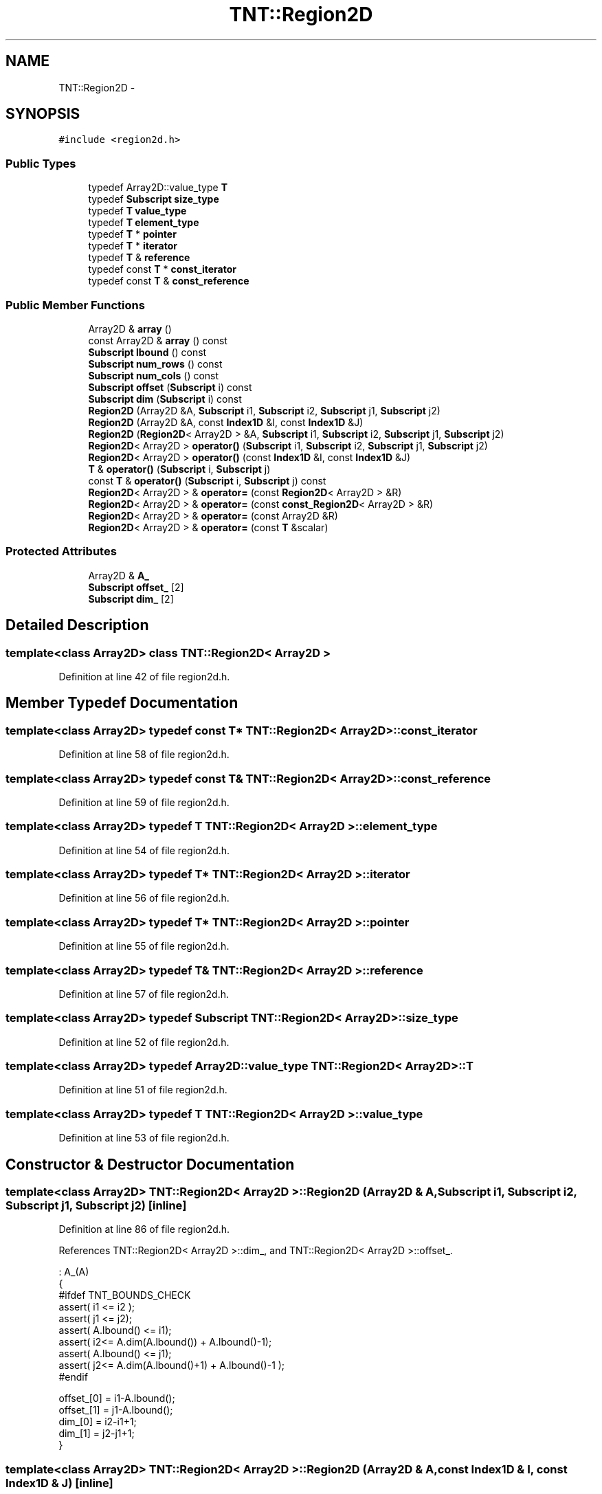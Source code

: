 .TH "TNT::Region2D" 3 "Wed Nov 17 2010" "Version 0.5" "NetTrader" \" -*- nroff -*-
.ad l
.nh
.SH NAME
TNT::Region2D \- 
.SH SYNOPSIS
.br
.PP
.PP
\fC#include <region2d.h>\fP
.SS "Public Types"

.in +1c
.ti -1c
.RI "typedef Array2D::value_type \fBT\fP"
.br
.ti -1c
.RI "typedef \fBSubscript\fP \fBsize_type\fP"
.br
.ti -1c
.RI "typedef \fBT\fP \fBvalue_type\fP"
.br
.ti -1c
.RI "typedef \fBT\fP \fBelement_type\fP"
.br
.ti -1c
.RI "typedef \fBT\fP * \fBpointer\fP"
.br
.ti -1c
.RI "typedef \fBT\fP * \fBiterator\fP"
.br
.ti -1c
.RI "typedef \fBT\fP & \fBreference\fP"
.br
.ti -1c
.RI "typedef const \fBT\fP * \fBconst_iterator\fP"
.br
.ti -1c
.RI "typedef const \fBT\fP & \fBconst_reference\fP"
.br
.in -1c
.SS "Public Member Functions"

.in +1c
.ti -1c
.RI "Array2D & \fBarray\fP ()"
.br
.ti -1c
.RI "const Array2D & \fBarray\fP () const "
.br
.ti -1c
.RI "\fBSubscript\fP \fBlbound\fP () const "
.br
.ti -1c
.RI "\fBSubscript\fP \fBnum_rows\fP () const "
.br
.ti -1c
.RI "\fBSubscript\fP \fBnum_cols\fP () const "
.br
.ti -1c
.RI "\fBSubscript\fP \fBoffset\fP (\fBSubscript\fP i) const "
.br
.ti -1c
.RI "\fBSubscript\fP \fBdim\fP (\fBSubscript\fP i) const "
.br
.ti -1c
.RI "\fBRegion2D\fP (Array2D &A, \fBSubscript\fP i1, \fBSubscript\fP i2, \fBSubscript\fP j1, \fBSubscript\fP j2)"
.br
.ti -1c
.RI "\fBRegion2D\fP (Array2D &A, const \fBIndex1D\fP &I, const \fBIndex1D\fP &J)"
.br
.ti -1c
.RI "\fBRegion2D\fP (\fBRegion2D\fP< Array2D > &A, \fBSubscript\fP i1, \fBSubscript\fP i2, \fBSubscript\fP j1, \fBSubscript\fP j2)"
.br
.ti -1c
.RI "\fBRegion2D\fP< Array2D > \fBoperator()\fP (\fBSubscript\fP i1, \fBSubscript\fP i2, \fBSubscript\fP j1, \fBSubscript\fP j2)"
.br
.ti -1c
.RI "\fBRegion2D\fP< Array2D > \fBoperator()\fP (const \fBIndex1D\fP &I, const \fBIndex1D\fP &J)"
.br
.ti -1c
.RI "\fBT\fP & \fBoperator()\fP (\fBSubscript\fP i, \fBSubscript\fP j)"
.br
.ti -1c
.RI "const \fBT\fP & \fBoperator()\fP (\fBSubscript\fP i, \fBSubscript\fP j) const "
.br
.ti -1c
.RI "\fBRegion2D\fP< Array2D > & \fBoperator=\fP (const \fBRegion2D\fP< Array2D > &R)"
.br
.ti -1c
.RI "\fBRegion2D\fP< Array2D > & \fBoperator=\fP (const \fBconst_Region2D\fP< Array2D > &R)"
.br
.ti -1c
.RI "\fBRegion2D\fP< Array2D > & \fBoperator=\fP (const Array2D &R)"
.br
.ti -1c
.RI "\fBRegion2D\fP< Array2D > & \fBoperator=\fP (const \fBT\fP &scalar)"
.br
.in -1c
.SS "Protected Attributes"

.in +1c
.ti -1c
.RI "Array2D & \fBA_\fP"
.br
.ti -1c
.RI "\fBSubscript\fP \fBoffset_\fP [2]"
.br
.ti -1c
.RI "\fBSubscript\fP \fBdim_\fP [2]"
.br
.in -1c
.SH "Detailed Description"
.PP 

.SS "template<class Array2D> class TNT::Region2D< Array2D >"

.PP
Definition at line 42 of file region2d.h.
.SH "Member Typedef Documentation"
.PP 
.SS "template<class Array2D> typedef const \fBT\fP* \fBTNT::Region2D\fP< Array2D >::\fBconst_iterator\fP"
.PP
Definition at line 58 of file region2d.h.
.SS "template<class Array2D> typedef const \fBT\fP& \fBTNT::Region2D\fP< Array2D >::\fBconst_reference\fP"
.PP
Definition at line 59 of file region2d.h.
.SS "template<class Array2D> typedef \fBT\fP \fBTNT::Region2D\fP< Array2D >::\fBelement_type\fP"
.PP
Definition at line 54 of file region2d.h.
.SS "template<class Array2D> typedef \fBT\fP* \fBTNT::Region2D\fP< Array2D >::\fBiterator\fP"
.PP
Definition at line 56 of file region2d.h.
.SS "template<class Array2D> typedef \fBT\fP* \fBTNT::Region2D\fP< Array2D >::\fBpointer\fP"
.PP
Definition at line 55 of file region2d.h.
.SS "template<class Array2D> typedef \fBT\fP& \fBTNT::Region2D\fP< Array2D >::\fBreference\fP"
.PP
Definition at line 57 of file region2d.h.
.SS "template<class Array2D> typedef \fBSubscript\fP \fBTNT::Region2D\fP< Array2D >::\fBsize_type\fP"
.PP
Definition at line 52 of file region2d.h.
.SS "template<class Array2D> typedef Array2D::value_type \fBTNT::Region2D\fP< Array2D >::\fBT\fP"
.PP
Definition at line 51 of file region2d.h.
.SS "template<class Array2D> typedef \fBT\fP \fBTNT::Region2D\fP< Array2D >::\fBvalue_type\fP"
.PP
Definition at line 53 of file region2d.h.
.SH "Constructor & Destructor Documentation"
.PP 
.SS "template<class Array2D> \fBTNT::Region2D\fP< Array2D >::\fBRegion2D\fP (Array2D & A, \fBSubscript\fP i1, \fBSubscript\fP i2, \fBSubscript\fP j1, \fBSubscript\fP j2)\fC [inline]\fP"
.PP
Definition at line 86 of file region2d.h.
.PP
References TNT::Region2D< Array2D >::dim_, and TNT::Region2D< Array2D >::offset_.
.PP
.nf
                              : A_(A)
        {
#ifdef TNT_BOUNDS_CHECK
            assert( i1 <= i2 );
            assert( j1 <= j2);
            assert( A.lbound() <= i1);
            assert( i2<= A.dim(A.lbound()) + A.lbound()-1);
            assert( A.lbound() <= j1);
            assert( j2<= A.dim(A.lbound()+1) + A.lbound()-1 );
#endif


            offset_[0] = i1-A.lbound();
            offset_[1] = j1-A.lbound();
            dim_[0] = i2-i1+1;
            dim_[1] = j2-j1+1;
        }
.fi
.SS "template<class Array2D> \fBTNT::Region2D\fP< Array2D >::\fBRegion2D\fP (Array2D & A, const \fBIndex1D\fP & I, const \fBIndex1D\fP & J)\fC [inline]\fP"
.PP
Definition at line 105 of file region2d.h.
.PP
References TNT::Region2D< Array2D >::dim_, TNT::Index1D::lbound(), TNT::Region2D< Array2D >::offset_, and TNT::Index1D::ubound().
.PP
.nf
                                                                 : A_(A)
        {
#ifdef TNT_BOUNDS_CHECK
            assert( I.lbound() <= I.ubound() );
            assert( J.lbound() <= J.ubound() );
            assert( A.lbound() <= I.lbound());
            assert( I.ubound()<= A.dim(A.lbound()) + A.lbound()-1);
            assert( A.lbound() <= J.lbound());
            assert( J.ubound() <= A.dim(A.lbound()+1) + A.lbound()-1 );
#endif

            offset_[0] = I.lbound()-A.lbound();
            offset_[1] = J.lbound()-A.lbound();
            dim_[0] = I.ubound() - I.lbound() + 1;
            dim_[1] = J.ubound() - J.lbound() + 1;
        }
.fi
.SS "template<class Array2D> \fBTNT::Region2D\fP< Array2D >::\fBRegion2D\fP (\fBRegion2D\fP< Array2D > & A, \fBSubscript\fP i1, \fBSubscript\fP i2, \fBSubscript\fP j1, \fBSubscript\fP j2)\fC [inline]\fP"
.PP
Definition at line 122 of file region2d.h.
.PP
References TNT::Region2D< Array2D >::dim(), TNT::Region2D< Array2D >::dim_, TNT::Region2D< Array2D >::lbound(), and TNT::Region2D< Array2D >::offset_.
.PP
.nf
                                        : A_(A.A_)
        {
#ifdef TNT_BOUNDS_CHECK
            assert( i1 <= i2 );
            assert( j1 <= j2);
            assert( A.lbound() <= i1);
            assert( i2<= A.dim(A.lbound()) + A.lbound()-1);
            assert( A.lbound() <= j1);
            assert( j2<= A.dim(A.lbound()+1) + A.lbound()-1 );
#endif
            offset_[0] = (i1 - A.lbound()) + A.offset_[0];
            offset_[1] = (j1 - A.lbound()) + A.offset_[1];
            dim_[0] = i2-i1 + 1;
            dim_[1] = j2-j1+1;
        }
.fi
.SH "Member Function Documentation"
.PP 
.SS "template<class Array2D> Array2D& \fBTNT::Region2D\fP< Array2D >::array ()\fC [inline]\fP"
.PP
Definition at line 61 of file region2d.h.
.PP
References TNT::Region2D< Array2D >::A_.
.PP
.nf
{ return A_; }
.fi
.SS "template<class Array2D> const Array2D& \fBTNT::Region2D\fP< Array2D >::array () const\fC [inline]\fP"
.PP
Definition at line 62 of file region2d.h.
.PP
References TNT::Region2D< Array2D >::A_.
.PP
.nf
{ return A_; }
.fi
.SS "template<class Array2D> \fBSubscript\fP \fBTNT::Region2D\fP< Array2D >::dim (\fBSubscript\fP i) const\fC [inline]\fP"
.PP
Definition at line 75 of file region2d.h.
.PP
References TNT::Region2D< Array2D >::A_, and TNT::Region2D< Array2D >::dim_.
.PP
Referenced by TNT::Region2D< Array2D >::Region2D().
.PP
.nf
        {
#ifdef TNT_BOUNDS_CHECK
            assert( A_.lbound() <= i);
            assert( i<= dim_[0] + A_.lbound()-1);
#endif
            return dim_[i-A_.lbound()];
        }
.fi
.SS "template<class Array2D> \fBSubscript\fP \fBTNT::Region2D\fP< Array2D >::lbound () const\fC [inline]\fP"
.PP
Definition at line 63 of file region2d.h.
.PP
References TNT::Region2D< Array2D >::A_.
.PP
Referenced by TNT::Region2D< Array2D >::operator=(), and TNT::Region2D< Array2D >::Region2D().
.PP
.nf
{ return A_.lbound(); }
.fi
.SS "template<class Array2D> \fBSubscript\fP \fBTNT::Region2D\fP< Array2D >::num_cols () const\fC [inline]\fP"
.PP
Definition at line 65 of file region2d.h.
.PP
References TNT::Region2D< Array2D >::dim_.
.PP
Referenced by TNT::Region2D< Array2D >::operator=().
.PP
.nf
{ return dim_[1]; }
.fi
.SS "template<class Array2D> \fBSubscript\fP \fBTNT::Region2D\fP< Array2D >::num_rows () const\fC [inline]\fP"
.PP
Definition at line 64 of file region2d.h.
.PP
References TNT::Region2D< Array2D >::dim_.
.PP
Referenced by TNT::Region2D< Array2D >::operator=().
.PP
.nf
{ return dim_[0]; }
.fi
.SS "template<class Array2D> \fBSubscript\fP \fBTNT::Region2D\fP< Array2D >::offset (\fBSubscript\fP i) const\fC [inline]\fP"
.PP
Definition at line 66 of file region2d.h.
.PP
References TNT::Region2D< Array2D >::A_, TNT::Region2D< Array2D >::dim_, and TNT::Region2D< Array2D >::offset_.
.PP
.nf
        {
#ifdef TNT_BOUNDS_CHECK
            assert( A_.lbound() <= i);
            assert( i<= dim_[0] + A_.lbound()-1);
#endif
            return offset_[i-A_.lbound()];
        }
.fi
.SS "template<class Array2D> \fBRegion2D\fP<Array2D> \fBTNT::Region2D\fP< Array2D >::operator() (const \fBIndex1D\fP & I, const \fBIndex1D\fP & J)\fC [inline]\fP"
.PP
Definition at line 156 of file region2d.h.
.PP
References TNT::Region2D< Array2D >::A_, TNT::Region2D< Array2D >::dim_, TNT::Index1D::lbound(), TNT::Region2D< Array2D >::offset_, and TNT::Index1D::ubound().
.PP
.nf
        {
#ifdef TNT_BOUNDS_CHECK
            assert( I.lbound() <= I.ubound() );
            assert( J.lbound() <= J.ubound() );
            assert( A_.lbound() <= I.lbound());
            assert( I.ubound()<= dim_[0] + A_.lbound()-1);
            assert( A_.lbound() <= J.lbound());
            assert( J.ubound() <= dim_[1] + A_.lbound()-1 );
#endif

            return Region2D<Array2D>(A_, I.lbound()+offset_[0],
                offset_[0] + I.ubound(), offset_[1]+J.lbound(),
                offset_[1] + J.ubound());
        }
.fi
.SS "template<class Array2D> const \fBT\fP& \fBTNT::Region2D\fP< Array2D >::operator() (\fBSubscript\fP i, \fBSubscript\fP j) const\fC [inline]\fP"
.PP
Definition at line 184 of file region2d.h.
.PP
References TNT::Region2D< Array2D >::A_, TNT::Region2D< Array2D >::dim_, and TNT::Region2D< Array2D >::offset_.
.PP
.nf
        {
#ifdef TNT_BOUNDS_CHECK
            assert( A_.lbound() <= i);
            assert( i<= dim_[0] + A_.lbound()-1);
            assert( A_.lbound() <= j);
            assert( j<= dim_[1] + A_.lbound()-1 );
#endif
            return A_(i+offset_[0], j+offset_[1]);
        }
.fi
.SS "template<class Array2D> \fBRegion2D\fP<Array2D> \fBTNT::Region2D\fP< Array2D >::operator() (\fBSubscript\fP i1, \fBSubscript\fP i2, \fBSubscript\fP j1, \fBSubscript\fP j2)\fC [inline]\fP"
.PP
Definition at line 139 of file region2d.h.
.PP
References TNT::Region2D< Array2D >::A_, TNT::Region2D< Array2D >::dim_, and TNT::Region2D< Array2D >::offset_.
.PP
.nf
        {
#ifdef TNT_BOUNDS_CHECK
            assert( i1 <= i2 );
            assert( j1 <= j2);
            assert( A_.lbound() <= i1);
            assert( i2<= dim_[0] + A_.lbound()-1);
            assert( A_.lbound() <= j1);
            assert( j2<= dim_[1] + A_.lbound()-1 );
#endif
            return Region2D<Array2D>(A_, 
                    i1+offset_[0], offset_[0] + i2, 
                    j1+offset_[1], offset_[1] + j2);
        }
.fi
.SS "template<class Array2D> \fBT\fP& \fBTNT::Region2D\fP< Array2D >::operator() (\fBSubscript\fP i, \fBSubscript\fP j)\fC [inline]\fP"
.PP
Definition at line 173 of file region2d.h.
.PP
References TNT::Region2D< Array2D >::A_, TNT::Region2D< Array2D >::dim_, and TNT::Region2D< Array2D >::offset_.
.PP
.nf
        {
#ifdef TNT_BOUNDS_CHECK
            assert( A_.lbound() <= i);
            assert( i<= dim_[0] + A_.lbound()-1);
            assert( A_.lbound() <= j);
            assert( j<= dim_[1] + A_.lbound()-1 );
#endif
            return A_(i+offset_[0], j+offset_[1]);
        }
.fi
.SS "template<class Array2D> \fBRegion2D\fP<Array2D>& \fBTNT::Region2D\fP< Array2D >::operator= (const Array2D & R)\fC [inline]\fP"
.PP
Definition at line 236 of file region2d.h.
.PP
References TNT::Region2D< Array2D >::num_cols(), and TNT::Region2D< Array2D >::num_rows().
.PP
.nf
        {
            Subscript M = num_rows(); 
            Subscript N = num_cols();

            // make sure both sides conform
            assert(M == R.num_rows());
            assert(N == R.num_cols());


            Subscript start = R.lbound();
            Subscript Mend =  start + M - 1;
            Subscript Nend =  start + N - 1;
            for (Subscript i=start; i<=Mend; i++)
              for (Subscript j=start; j<=Nend; j++)
                (*this)(i,j) = R(i,j);

            return *this;
        }
.fi
.SS "template<class Array2D> \fBRegion2D\fP<Array2D>& \fBTNT::Region2D\fP< Array2D >::operator= (const \fBRegion2D\fP< Array2D > & R)\fC [inline]\fP"
.PP
Definition at line 196 of file region2d.h.
.PP
References TNT::Region2D< Array2D >::lbound(), TNT::Region2D< Array2D >::num_cols(), and TNT::Region2D< Array2D >::num_rows().
.PP
.nf
        {
            Subscript M = num_rows(); 
            Subscript N = num_cols();

            // make sure both sides conform
            assert(M == R.num_rows());
            assert(N == R.num_cols());


            Subscript start = R.lbound();
            Subscript Mend =  start + M - 1;
            Subscript Nend =  start + N - 1;
            for (Subscript i=start; i<=Mend; i++)
              for (Subscript j=start; j<=Nend; j++)
                (*this)(i,j) = R(i,j);

            return *this;
        }
.fi
.SS "template<class Array2D> \fBRegion2D\fP<Array2D>& \fBTNT::Region2D\fP< Array2D >::operator= (const \fBT\fP & scalar)\fC [inline]\fP"
.PP
Definition at line 256 of file region2d.h.
.PP
References TNT::Region2D< Array2D >::lbound(), TNT::Region2D< Array2D >::num_cols(), and TNT::Region2D< Array2D >::num_rows().
.PP
.nf
        {
            Subscript start = lbound();
            Subscript Mend = lbound() + num_rows() - 1;
            Subscript Nend = lbound() + num_cols() - 1;


            for (Subscript i=start; i<=Mend; i++)
              for (Subscript j=start; j<=Nend; j++)
                (*this)(i,j) = scalar;

            return *this;
        }
.fi
.SS "template<class Array2D> \fBRegion2D\fP<Array2D>& \fBTNT::Region2D\fP< Array2D >::operator= (const \fBconst_Region2D\fP< Array2D > & R)\fC [inline]\fP"
.PP
Definition at line 216 of file region2d.h.
.PP
References TNT::const_Region2D< Array2D >::lbound(), TNT::const_Region2D< Array2D >::num_cols(), TNT::Region2D< Array2D >::num_cols(), TNT::const_Region2D< Array2D >::num_rows(), and TNT::Region2D< Array2D >::num_rows().
.PP
.nf
        {
            Subscript M = num_rows(); 
            Subscript N = num_cols();

            // make sure both sides conform
            assert(M == R.num_rows());
            assert(N == R.num_cols());


            Subscript start = R.lbound();
            Subscript Mend =  start + M - 1;
            Subscript Nend =  start + N - 1;
            for (Subscript i=start; i<=Mend; i++)
              for (Subscript j=start; j<=Nend; j++)
                (*this)(i,j) = R(i,j);

            return *this;
        }
.fi
.SH "Member Data Documentation"
.PP 
.SS "template<class Array2D> Array2D& \fBTNT::Region2D\fP< Array2D >::\fBA_\fP\fC [protected]\fP"
.PP
Definition at line 46 of file region2d.h.
.PP
Referenced by TNT::Region2D< Array2D >::array(), TNT::Region2D< Array2D >::dim(), TNT::Region2D< Array2D >::lbound(), TNT::Region2D< Array2D >::offset(), and TNT::Region2D< Array2D >::operator()().
.SS "template<class Array2D> \fBSubscript\fP \fBTNT::Region2D\fP< Array2D >::\fBdim_\fP[2]\fC [protected]\fP"
.PP
Definition at line 48 of file region2d.h.
.PP
Referenced by TNT::Region2D< Array2D >::dim(), TNT::Region2D< Array2D >::num_cols(), TNT::Region2D< Array2D >::num_rows(), TNT::Region2D< Array2D >::offset(), TNT::Region2D< Array2D >::operator()(), and TNT::Region2D< Array2D >::Region2D().
.SS "template<class Array2D> \fBSubscript\fP \fBTNT::Region2D\fP< Array2D >::\fBoffset_\fP[2]\fC [protected]\fP"
.PP
Definition at line 47 of file region2d.h.
.PP
Referenced by TNT::Region2D< Array2D >::offset(), TNT::Region2D< Array2D >::operator()(), and TNT::Region2D< Array2D >::Region2D().

.SH "Author"
.PP 
Generated automatically by Doxygen for NetTrader from the source code.

